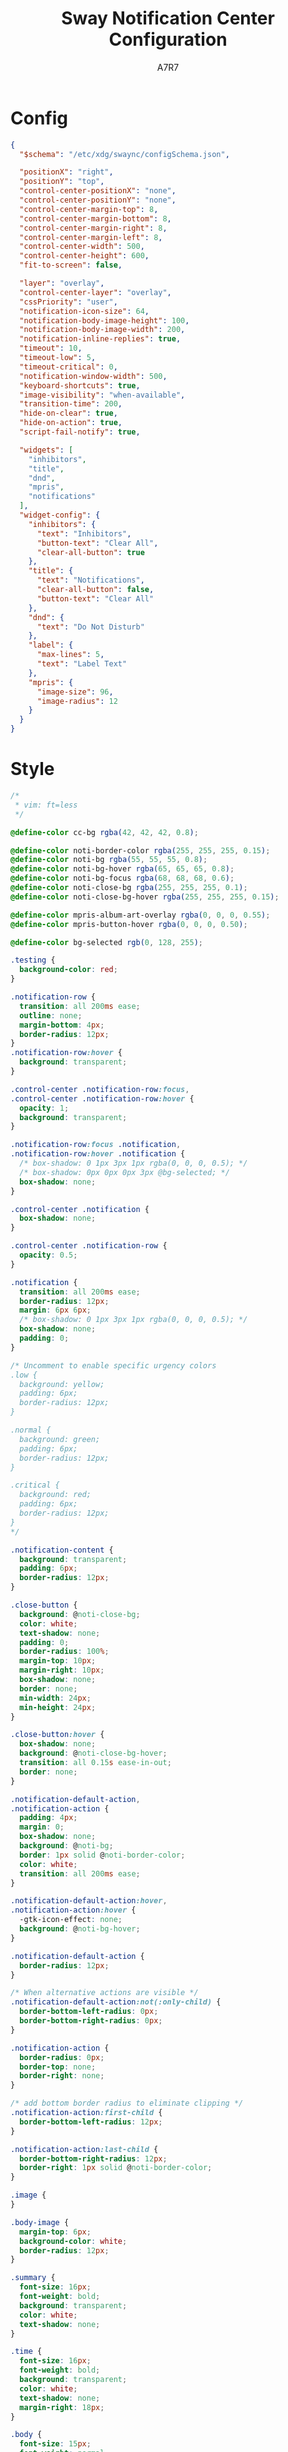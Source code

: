 #+title: Sway Notification Center Configuration
#+author: A7R7
#+language: en
#+PROPERTY: header-args:json :tangle config.json
#+PROPERTY: header-args:css :tangle style.css
#+AUTO_TANGLE: t

* Config
#+begin_src json
{
  "$schema": "/etc/xdg/swaync/configSchema.json",

  "positionX": "right",
  "positionY": "top",
  "control-center-positionX": "none",
  "control-center-positionY": "none",
  "control-center-margin-top": 8,
  "control-center-margin-bottom": 8,
  "control-center-margin-right": 8,
  "control-center-margin-left": 8,
  "control-center-width": 500,
  "control-center-height": 600,
  "fit-to-screen": false,

  "layer": "overlay",
  "control-center-layer": "overlay",
  "cssPriority": "user",
  "notification-icon-size": 64,
  "notification-body-image-height": 100,
  "notification-body-image-width": 200,
  "notification-inline-replies": true,
  "timeout": 10,
  "timeout-low": 5,
  "timeout-critical": 0,
  "notification-window-width": 500,
  "keyboard-shortcuts": true,
  "image-visibility": "when-available",
  "transition-time": 200,
  "hide-on-clear": true,
  "hide-on-action": true,
  "script-fail-notify": true,

  "widgets": [
    "inhibitors",
    "title",
    "dnd",
    "mpris",
    "notifications"
  ],
  "widget-config": {
    "inhibitors": {
      "text": "Inhibitors",
      "button-text": "Clear All",
      "clear-all-button": true
    },
    "title": {
      "text": "Notifications",
      "clear-all-button": false,
      "button-text": "Clear All"
    },
    "dnd": {
      "text": "Do Not Disturb"
    },
    "label": {
      "max-lines": 5,
      "text": "Label Text"
    },
    "mpris": {
      "image-size": 96,
      "image-radius": 12
    }
  }
}
#+end_src

* Style
#+begin_src css
/*
 * vim: ft=less
 */

@define-color cc-bg rgba(42, 42, 42, 0.8);

@define-color noti-border-color rgba(255, 255, 255, 0.15);
@define-color noti-bg rgba(55, 55, 55, 0.8);
@define-color noti-bg-hover rgba(65, 65, 65, 0.8);
@define-color noti-bg-focus rgba(68, 68, 68, 0.6);
@define-color noti-close-bg rgba(255, 255, 255, 0.1);
@define-color noti-close-bg-hover rgba(255, 255, 255, 0.15);

@define-color mpris-album-art-overlay rgba(0, 0, 0, 0.55);
@define-color mpris-button-hover rgba(0, 0, 0, 0.50);

@define-color bg-selected rgb(0, 128, 255);

.testing {
  background-color: red;
}

.notification-row {
  transition: all 200ms ease;
  outline: none;
  margin-bottom: 4px;
  border-radius: 12px;
}
.notification-row:hover {
  background: transparent;
}

.control-center .notification-row:focus,
.control-center .notification-row:hover {
  opacity: 1;
  background: transparent;
}

.notification-row:focus .notification,
.notification-row:hover .notification {
  /* box-shadow: 0 1px 3px 1px rgba(0, 0, 0, 0.5); */
  /* box-shadow: 0px 0px 0px 3px @bg-selected; */
  box-shadow: none;
}

.control-center .notification {
  box-shadow: none;
}

.control-center .notification-row {
  opacity: 0.5;
}

.notification {
  transition: all 200ms ease;
  border-radius: 12px;
  margin: 6px 6px;
  /* box-shadow: 0 1px 3px 1px rgba(0, 0, 0, 0.5); */
  box-shadow: none;
  padding: 0;
}

/* Uncomment to enable specific urgency colors
.low {
  background: yellow;
  padding: 6px;
  border-radius: 12px;
}

.normal {
  background: green;
  padding: 6px;
  border-radius: 12px;
}

.critical {
  background: red;
  padding: 6px;
  border-radius: 12px;
}
*/

.notification-content {
  background: transparent;
  padding: 6px;
  border-radius: 12px;
}

.close-button {
  background: @noti-close-bg;
  color: white;
  text-shadow: none;
  padding: 0;
  border-radius: 100%;
  margin-top: 10px;
  margin-right: 10px;
  box-shadow: none;
  border: none;
  min-width: 24px;
  min-height: 24px;
}

.close-button:hover {
  box-shadow: none;
  background: @noti-close-bg-hover;
  transition: all 0.15s ease-in-out;
  border: none;
}

.notification-default-action,
.notification-action {
  padding: 4px;
  margin: 0;
  box-shadow: none;
  background: @noti-bg;
  border: 1px solid @noti-border-color;
  color: white;
  transition: all 200ms ease;
}

.notification-default-action:hover,
.notification-action:hover {
  -gtk-icon-effect: none;
  background: @noti-bg-hover;
}

.notification-default-action {
  border-radius: 12px;
}

/* When alternative actions are visible */
.notification-default-action:not(:only-child) {
  border-bottom-left-radius: 0px;
  border-bottom-right-radius: 0px;
}

.notification-action {
  border-radius: 0px;
  border-top: none;
  border-right: none;
}

/* add bottom border radius to eliminate clipping */
.notification-action:first-child {
  border-bottom-left-radius: 12px;
}

.notification-action:last-child {
  border-bottom-right-radius: 12px;
  border-right: 1px solid @noti-border-color;
}

.image {
}

.body-image {
  margin-top: 6px;
  background-color: white;
  border-radius: 12px;
}

.summary {
  font-size: 16px;
  font-weight: bold;
  background: transparent;
  color: white;
  text-shadow: none;
}

.time {
  font-size: 16px;
  font-weight: bold;
  background: transparent;
  color: white;
  text-shadow: none;
  margin-right: 18px;
}

.body {
  font-size: 15px;
  font-weight: normal;
  background: transparent;
  color: white;
  text-shadow: none;
}

.control-center {
  background: @cc-bg;
  border-radius: 12px;
  background-clip: border-box;
  padding: 4px;
  /* box-shadow: 0 0 0 1px rgba(0, 0, 0, 0.3), 0 1px 3px 1px rgba(0, 0, 0, 0.7), 0 2px 6px 2px rgba(0, 0, 0, 0.3); */
  box-shadow: none;
}

.control-center-list {
  background: transparent;
}

.control-center-list-placeholder {
  opacity: 0.5;
}

.floating-notifications {
  background: transparent;
}

/* Window behind control center and on all other monitors */
.blank-window {
  background: transparent;
}

/*** Widgets ***/

/* Title widget */
.widget-title {
  margin: 8px;
  font-size: 1.5rem;
}
.widget-title > button {
  font-size: initial;
  color: white;
  text-shadow: none;
  background: @noti-bg;
  border: 1px solid @noti-border-color;
  box-shadow: none;
  border-radius: 12px;
}
.widget-title > button:hover {
  background: @noti-bg-hover;
}

/* DND widget */
.widget-dnd {
  margin: 8px;
  font-size: 1.1rem;
}
.widget-dnd > switch {
  font-size: initial;
  border-radius: 12px;
  background: @noti-bg;
  border: 1px solid @noti-border-color;
  box-shadow: none;
}
.widget-dnd > switch:checked {
  background: @bg-selected;
}
.widget-dnd > switch slider {
  background: @noti-bg-hover;
  border-radius: 12px;
}

/* Label widget */
.widget-label {
  margin: 8px;
}
.widget-label > label {
  font-size: 1.1rem;
}

/* Mpris widget */
.widget-mpris {
  /* The parent to all players */
}
.widget-mpris-player {
  padding: 16px;
  margin: 16px;
  background-color: @mpris-album-art-overlay;
  border-radius: 12px;
  box-shadow: 0px 0px 10px rgba(0, 0, 0, 0.5);
}
.widget-mpris-album-art {
  border-radius: 12px;
  box-shadow: 0px 0px 10px rgba(0, 0, 0, 0.75);
}
.widget-mpris-player button:hover {
  /* The media player buttons (play, pause, next, etc...) */
  background: @noti-bg-hover;
}
.widget-mpris > box > button {
  /* Change player side buttions */
}
.widget-mpris > box > button:disabled {
  /* Change player side buttions insensitive */
}
.widget-mpris-title {
  font-weight: bold;
  font-size: 1.25rem;
}
.widget-mpris-subtitle {
  font-size: 1.1rem;
}

/* Buttons widget */
.widget-buttons-grid {
  padding: 8px;
  margin: 8px;
  border-radius: 12px;
  background-color: @noti-bg;
}

.widget-buttons-grid>flowbox>flowboxchild>button{
  background: @noti-bg;
  border-radius: 12px;
}

.widget-buttons-grid>flowbox>flowboxchild>button:hover {
  background: @noti-bg-hover;
}

/* Menubar widget */
.widget-menubar>box>.menu-button-bar>button {
  border: none;
  background: transparent;
  background: red;
}

/* .AnyName { Name defined in config after #
 *   background-color: @noti-bg;
 *   padding: 8px;
 *   margin: 8px;
 *   border-radius: 12px;
 * }
 *
 * .AnyName>button {
 *   background: transparent;
 *   border: none;
 * }
 *
 * .AnyName>button:hover {
 *   background-color: @noti-bg-hover;
 * }
 */

.topbar-buttons>button { /* Name defined in config after # */
  border: none;
  background: transparent;
  background: blue;
}

/* Volume widget */

.widget-volume {
  background-color: @noti-bg;
  padding: 8px;
  margin: 8px;
  border-radius: 12px;
}

/* Backlight widget */
.widget-backlight {
  background-color: @noti-bg;
  padding: 8px;
  margin: 8px;
  border-radius: 12px;
}

/* Title widget */
.widget-inhibitors {
  margin: 8px;
  font-size: 1.5rem;
}
.widget-inhibitors > button {
  font-size: initial;
  color: white;
  text-shadow: none;
  background: @noti-bg;
  border: 1px solid @noti-border-color;
  box-shadow: none;
  border-radius: 12px;
}
.widget-inhibitors > button:hover {
  background: @noti-bg-hover;
}
#+end_src
